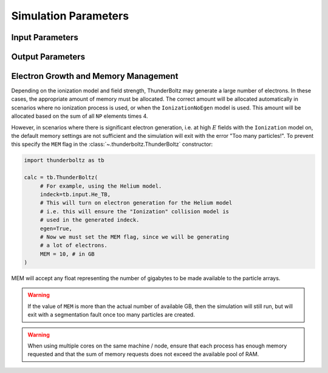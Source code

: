 =====================
Simulation Parameters
=====================


Input Parameters
~~~~~~~~~~~~~~~~

.. autosummary::
   :toctree: api/

   thunderboltz.parameters.TBParameters
   thunderboltz.parameters.WrapParameters

.. _output_params:

Output Parameters
~~~~~~~~~~~~~~~~~

.. autosummary::
   :toctree: api/

   thunderboltz.parameters.OutputParameters
   thunderboltz.parameters.ParticleParameters


.. _memory:

Electron Growth and Memory Management
~~~~~~~~~~~~~~~~~~~~~~~~~~~~~~~~~~~~~

Depending on the ionization model and field strength,
ThunderBoltz may generate a large number of electrons.
In these cases, the appropriate amount of memory must be
allocated. The correct amount will be allocated automatically
in scenarios where no ionization process is used,
or when the ``IonizationNoEgen`` model is used. This amount
will be allocated based on the sum of all ``NP`` elements
times 4.

However, in scenarios where there is significant electron generation,
i.e. at high :math:`E` fields with the ``Ionization`` model on,
the default memory settings are not sufficient and the simulation
will exit with the error "Too many particles!". To prevent this
specify the ``MEM`` flag in the :class:`~.thunderboltz.ThunderBoltz` constructor:

.. code-block:: python

   import thunderboltz as tb

   calc = tb.ThunderBoltz(
        # For example, using the Helium model.
        indeck=tb.input.He_TB,
        # This will turn on electron generation for the Helium model
        # i.e. this will ensure the "Ionization" collision model is
        # used in the generated indeck.
        egen=True,
        # Now we must set the MEM flag, since we will be generating
        # a lot of electrons.
        MEM = 10, # in GB
   )

MEM will accept any float representing the number of gigabytes
to be made available to the particle arrays.

.. warning::

   If the value of ``MEM`` is more than the actual number of
   available GB, then the simulation will still run, but will
   exit with a segmentation fault once too many particles are
   created.

.. warning::

   When using multiple cores on the same machine / node, ensure
   that each process has enough memory requested and that
   the sum of memory requests does not exceed the available
   pool of RAM.


